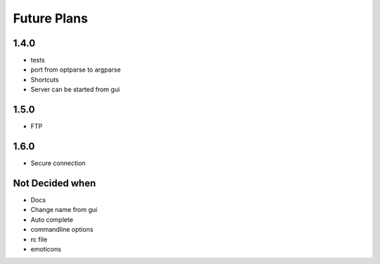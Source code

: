 Future Plans
************

1.4.0
=====
* tests
* port from optparse to argparse
* Shortcuts
* Server can be started from gui

1.5.0
=====
* FTP 

1.6.0
=====
* Secure connection

Not Decided when
================
* Docs
* Change name from gui
* Auto complete 
* commandline options
* rc file
* emoticons
